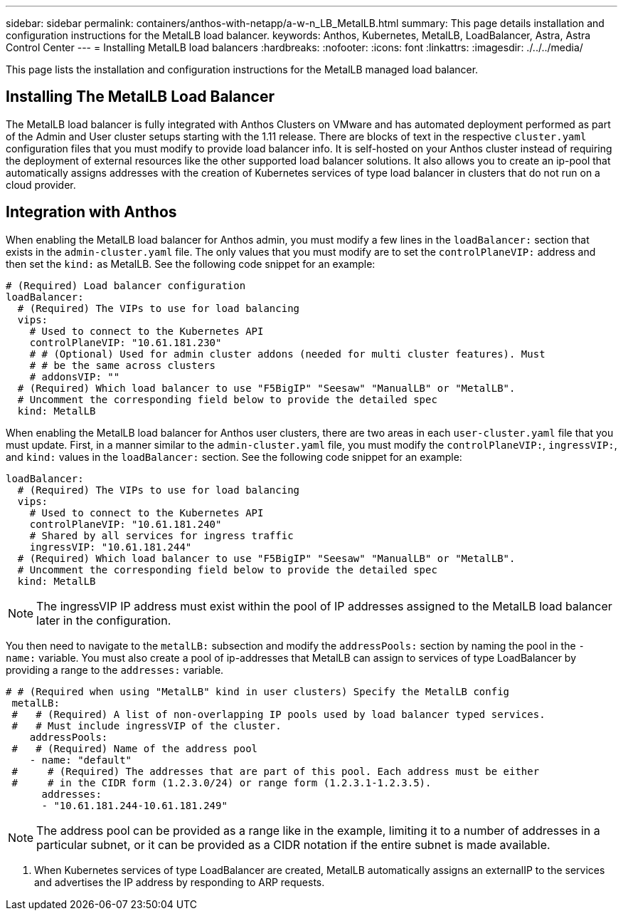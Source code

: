 ---
sidebar: sidebar
permalink: containers/anthos-with-netapp/a-w-n_LB_MetalLB.html
summary: This page details installation and configuration instructions for the MetalLB load balancer.
keywords: Anthos, Kubernetes, MetalLB, LoadBalancer, Astra, Astra Control Center
---
= Installing MetalLB load balancers
:hardbreaks:
:nofooter:
:icons: font
:linkattrs:
:imagesdir: ./../../media/

[.lead]
This page lists the installation and configuration instructions for the MetalLB managed load balancer.

== Installing The MetalLB Load Balancer

The MetalLB load balancer is fully integrated with Anthos Clusters on VMware and has automated deployment performed as part of the Admin and User cluster setups starting with the 1.11 release. There are blocks of text in the respective `cluster.yaml` configuration files that you must modify to provide load balancer info. It is self-hosted on your Anthos cluster instead of requiring the deployment of external resources like the other supported load balancer solutions. It also allows you to create an ip-pool that automatically assigns addresses with the creation of Kubernetes services of type load balancer in clusters that do not run on a cloud provider.

== Integration with Anthos

When enabling the MetalLB load balancer for Anthos admin, you must modify a few lines in the `loadBalancer:` section that exists in the `admin-cluster.yaml` file. The only values that you must modify are to set the `controlPlaneVIP:` address and then set the `kind:` as MetalLB. See the following code snippet for an example:

----
# (Required) Load balancer configuration
loadBalancer:
  # (Required) The VIPs to use for load balancing
  vips:
    # Used to connect to the Kubernetes API
    controlPlaneVIP: "10.61.181.230"
    # # (Optional) Used for admin cluster addons (needed for multi cluster features). Must
    # # be the same across clusters
    # addonsVIP: ""
  # (Required) Which load balancer to use "F5BigIP" "Seesaw" "ManualLB" or "MetalLB".
  # Uncomment the corresponding field below to provide the detailed spec
  kind: MetalLB
----

When enabling the MetalLB load balancer for Anthos user clusters, there are two areas in each `user-cluster.yaml` file that you must update. First, in a manner similar to the `admin-cluster.yaml` file, you must modify the `controlPlaneVIP:`, `ingressVIP:`, and `kind:` values in the `loadBalancer:` section. See the following code snippet for an example:

----
loadBalancer:
  # (Required) The VIPs to use for load balancing
  vips:
    # Used to connect to the Kubernetes API
    controlPlaneVIP: "10.61.181.240"
    # Shared by all services for ingress traffic
    ingressVIP: "10.61.181.244"
  # (Required) Which load balancer to use "F5BigIP" "Seesaw" "ManualLB" or "MetalLB".
  # Uncomment the corresponding field below to provide the detailed spec
  kind: MetalLB
----

NOTE: The ingressVIP IP address must exist within the pool of IP addresses assigned to the MetalLB load balancer later in the configuration.

You then need to navigate to the `metalLB:` subsection and modify the `addressPools:` section by naming the pool in the `- name:` variable. You must also create a pool of ip-addresses that MetalLB can assign to services of type LoadBalancer by providing a range to the `addresses:` variable.

----
# # (Required when using "MetalLB" kind in user clusters) Specify the MetalLB config
 metalLB:
 #   # (Required) A list of non-overlapping IP pools used by load balancer typed services.
 #   # Must include ingressVIP of the cluster.
    addressPools:
 #   # (Required) Name of the address pool
    - name: "default"
 #     # (Required) The addresses that are part of this pool. Each address must be either
 #     # in the CIDR form (1.2.3.0/24) or range form (1.2.3.1-1.2.3.5).
      addresses:
      - "10.61.181.244-10.61.181.249"
----

NOTE: The address pool can be provided as a range like in the example, limiting it to a number of addresses in a particular subnet, or it can be provided as a CIDR notation if the entire subnet is made available.

.	When Kubernetes services of type LoadBalancer are created, MetalLB automatically assigns an externalIP to the services and advertises the IP address by responding to ARP requests.

